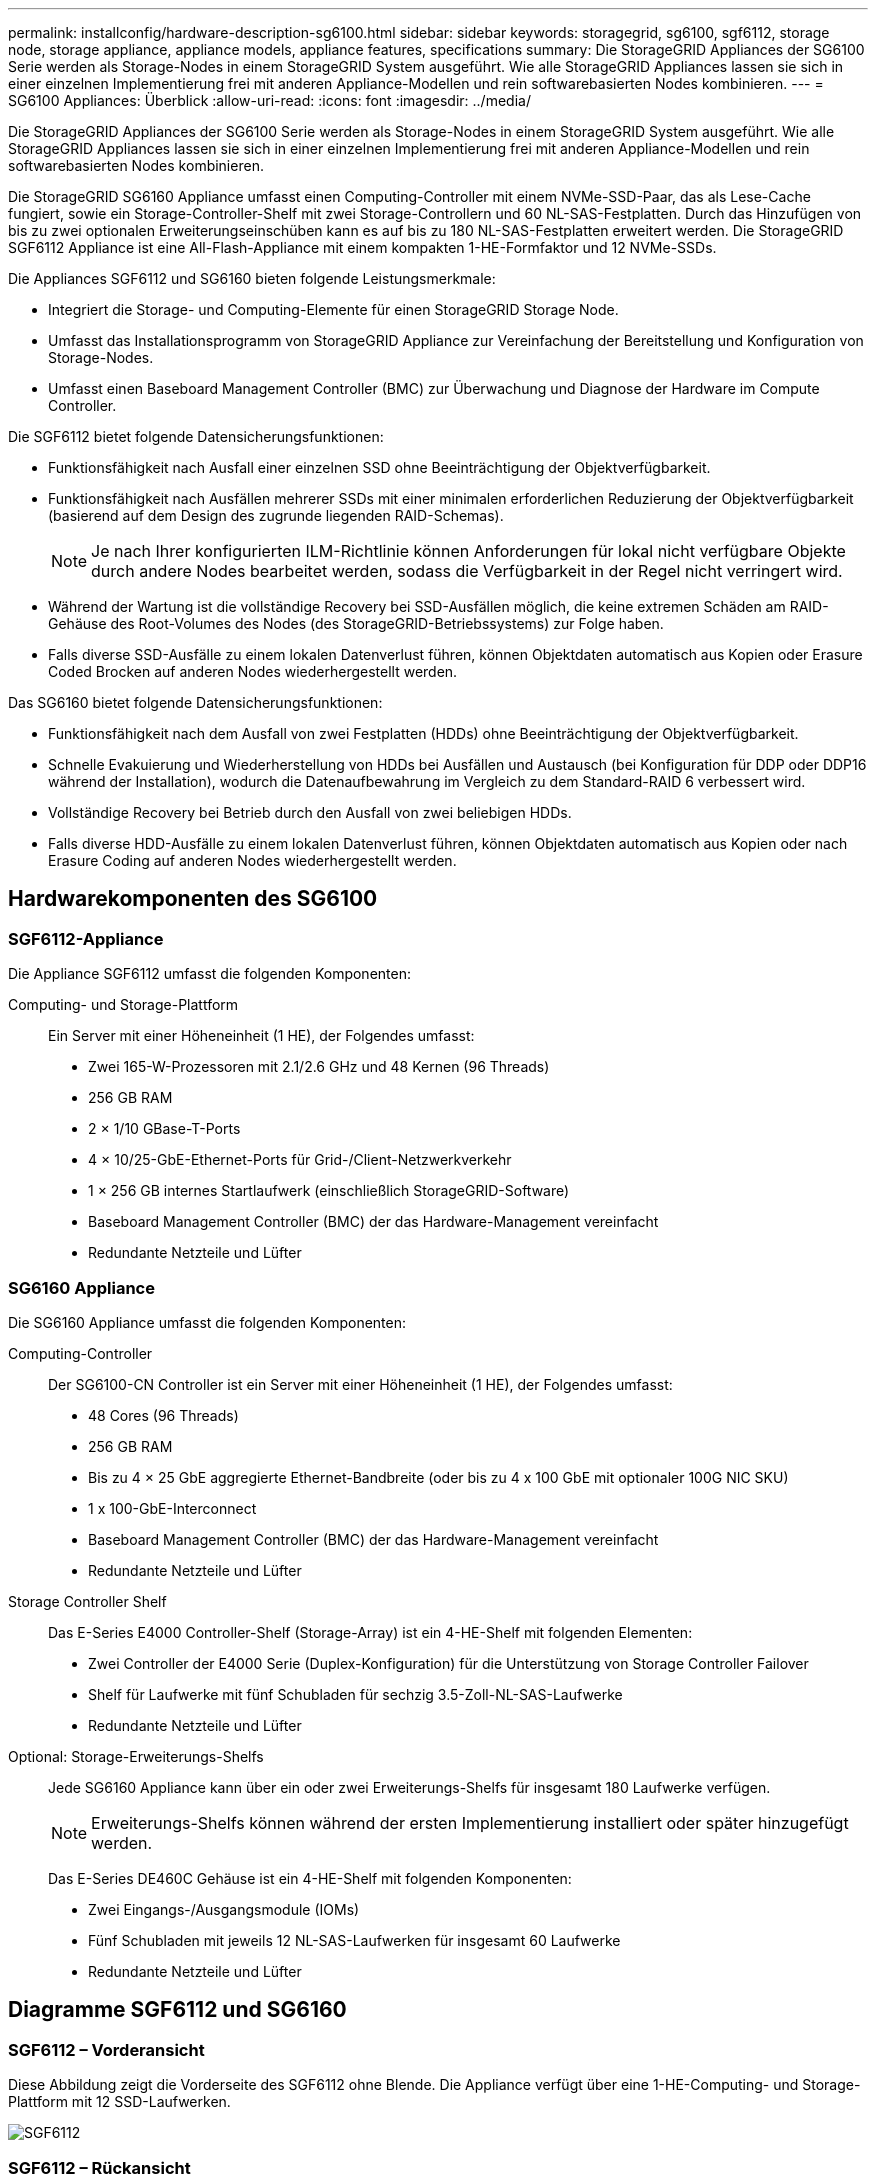 ---
permalink: installconfig/hardware-description-sg6100.html 
sidebar: sidebar 
keywords: storagegrid, sg6100, sgf6112, storage node, storage appliance, appliance models, appliance features, specifications 
summary: Die StorageGRID Appliances der SG6100 Serie werden als Storage-Nodes in einem StorageGRID System ausgeführt.  Wie alle StorageGRID Appliances lassen sie sich in einer einzelnen Implementierung frei mit anderen Appliance-Modellen und rein softwarebasierten Nodes kombinieren. 
---
= SG6100 Appliances: Überblick
:allow-uri-read: 
:icons: font
:imagesdir: ../media/


[role="lead"]
Die StorageGRID Appliances der SG6100 Serie werden als Storage-Nodes in einem StorageGRID System ausgeführt.  Wie alle StorageGRID Appliances lassen sie sich in einer einzelnen Implementierung frei mit anderen Appliance-Modellen und rein softwarebasierten Nodes kombinieren.

Die StorageGRID SG6160 Appliance umfasst einen Computing-Controller mit einem NVMe-SSD-Paar, das als Lese-Cache fungiert, sowie ein Storage-Controller-Shelf mit zwei Storage-Controllern und 60 NL-SAS-Festplatten. Durch das Hinzufügen von bis zu zwei optionalen Erweiterungseinschüben kann es auf bis zu 180 NL-SAS-Festplatten erweitert werden. Die StorageGRID SGF6112 Appliance ist eine All-Flash-Appliance mit einem kompakten 1-HE-Formfaktor und 12 NVMe-SSDs.

Die Appliances SGF6112 und SG6160 bieten folgende Leistungsmerkmale:

* Integriert die Storage- und Computing-Elemente für einen StorageGRID Storage Node.
* Umfasst das Installationsprogramm von StorageGRID Appliance zur Vereinfachung der Bereitstellung und Konfiguration von Storage-Nodes.
* Umfasst einen Baseboard Management Controller (BMC) zur Überwachung und Diagnose der Hardware im Compute Controller.


Die SGF6112 bietet folgende Datensicherungsfunktionen:

* Funktionsfähigkeit nach Ausfall einer einzelnen SSD ohne Beeinträchtigung der Objektverfügbarkeit.
* Funktionsfähigkeit nach Ausfällen mehrerer SSDs mit einer minimalen erforderlichen Reduzierung der Objektverfügbarkeit (basierend auf dem Design des zugrunde liegenden RAID-Schemas).
+

NOTE: Je nach Ihrer konfigurierten ILM-Richtlinie können Anforderungen für lokal nicht verfügbare Objekte durch andere Nodes bearbeitet werden, sodass die Verfügbarkeit in der Regel nicht verringert wird.

* Während der Wartung ist die vollständige Recovery bei SSD-Ausfällen möglich, die keine extremen Schäden am RAID-Gehäuse des Root-Volumes des Nodes (des StorageGRID-Betriebssystems) zur Folge haben.
* Falls diverse SSD-Ausfälle zu einem lokalen Datenverlust führen, können Objektdaten automatisch aus Kopien oder Erasure Coded Brocken auf anderen Nodes wiederhergestellt werden.


Das SG6160 bietet folgende Datensicherungsfunktionen:

* Funktionsfähigkeit nach dem Ausfall von zwei Festplatten (HDDs) ohne Beeinträchtigung der Objektverfügbarkeit.
* Schnelle Evakuierung und Wiederherstellung von HDDs bei Ausfällen und Austausch (bei Konfiguration für DDP oder DDP16 während der Installation), wodurch die Datenaufbewahrung im Vergleich zu dem Standard-RAID 6 verbessert wird.
* Vollständige Recovery bei Betrieb durch den Ausfall von zwei beliebigen HDDs.
* Falls diverse HDD-Ausfälle zu einem lokalen Datenverlust führen, können Objektdaten automatisch aus Kopien oder nach Erasure Coding auf anderen Nodes wiederhergestellt werden.




== Hardwarekomponenten des SG6100



=== SGF6112-Appliance

Die Appliance SGF6112 umfasst die folgenden Komponenten:

Computing- und Storage-Plattform:: Ein Server mit einer Höheneinheit (1 HE), der Folgendes umfasst:
+
--
* Zwei 165-W-Prozessoren mit 2.1/2.6 GHz und 48 Kernen (96 Threads)
* 256 GB RAM
* 2 × 1/10 GBase-T-Ports
* 4 × 10/25-GbE-Ethernet-Ports für Grid-/Client-Netzwerkverkehr
* 1 × 256 GB internes Startlaufwerk (einschließlich StorageGRID-Software)
* Baseboard Management Controller (BMC) der das Hardware-Management vereinfacht
* Redundante Netzteile und Lüfter


--




=== SG6160 Appliance

Die SG6160 Appliance umfasst die folgenden Komponenten:

Computing-Controller:: Der SG6100-CN Controller ist ein Server mit einer Höheneinheit (1 HE), der Folgendes umfasst:
+
--
* 48 Cores (96 Threads)
* 256 GB RAM
* Bis zu 4 × 25 GbE aggregierte Ethernet-Bandbreite (oder bis zu 4 x 100 GbE mit optionaler 100G NIC SKU)
* 1 x 100-GbE-Interconnect
* Baseboard Management Controller (BMC) der das Hardware-Management vereinfacht
* Redundante Netzteile und Lüfter


--
Storage Controller Shelf:: Das E-Series E4000 Controller-Shelf (Storage-Array) ist ein 4-HE-Shelf mit folgenden Elementen:
+
--
* Zwei Controller der E4000 Serie (Duplex-Konfiguration) für die Unterstützung von Storage Controller Failover
* Shelf für Laufwerke mit fünf Schubladen für sechzig 3.5-Zoll-NL-SAS-Laufwerke
* Redundante Netzteile und Lüfter


--
Optional: Storage-Erweiterungs-Shelfs:: Jede SG6160 Appliance kann über ein oder zwei Erweiterungs-Shelfs für insgesamt 180 Laufwerke verfügen.
+
--

NOTE: Erweiterungs-Shelfs können während der ersten Implementierung installiert oder später hinzugefügt werden.

Das E-Series DE460C Gehäuse ist ein 4-HE-Shelf mit folgenden Komponenten:

* Zwei Eingangs-/Ausgangsmodule (IOMs)
* Fünf Schubladen mit jeweils 12 NL-SAS-Laufwerken für insgesamt 60 Laufwerke
* Redundante Netzteile und Lüfter


--




== Diagramme SGF6112 und SG6160



=== SGF6112 – Vorderansicht

Diese Abbildung zeigt die Vorderseite des SGF6112 ohne Blende. Die Appliance verfügt über eine 1-HE-Computing- und Storage-Plattform mit 12 SSD-Laufwerken.

image::../media/sgf6112_front_with_ssds.png[SGF6112, Vorderansicht]



=== SGF6112 – Rückansicht

Diese Abbildung zeigt die Rückseite des SGF6112, einschließlich der Ports, Lüfter und Netzteile.

image::../media/sgf6112_rear_view.png[SGF6112, Rückansicht]

[cols="1a,2a,2a,2a"]
|===
| Legende | Port | Typ | Nutzung 


 a| 
1
 a| 
Netzwerkanschlüsse 1-4
 a| 
10/25-GbE, basierend auf Kabel- oder SFP-Transceiver-Typ (SFP28- und SFP+-Module werden unterstützt), Switch-Geschwindigkeit und konfigurierter Link-Geschwindigkeit.
 a| 
Stellen Sie eine Verbindung zum Grid-Netzwerk und dem Client-Netzwerk für StorageGRID her.



 a| 
2
 a| 
BMC-Management-Port
 a| 
1 GbE (RJ-45)
 a| 
Stellen Sie eine Verbindung mit dem Management Controller der Hauptplatine des Geräts her.



 a| 
3
 a| 
Diagnose- und Supportports
 a| 
* VGA
* USB
* Micro-USB-Konsolenport
* Micro-SD-Steckplatzmodul

 a| 
Nur zur Verwendung durch technischen Support reserviert.



 a| 
4
 a| 
Admin-Netzwerkport 1
 a| 
1/10-GbE (RJ-45)
 a| 
Schließen Sie die Appliance an das Admin-Netzwerk für StorageGRID an.



 a| 
5
 a| 
Admin – Netzwerkanschluss 2
 a| 
1/10-GbE (RJ-45)
 a| 
Optionen:

* Verbindung mit Admin-Netzwerk-Port 1 für eine redundante Verbindung zum Admin-Netzwerk für StorageGRID.
* Lassen Sie die Verbindung getrennt und für den vorübergehenden lokalen Zugriff verfügbar (IP 169.254.0.1).
* Verwenden Sie während der Installation Port 2 für die IP-Konfiguration, wenn DHCP-zugewiesene IP-Adressen nicht verfügbar sind.


|===


=== SG6160 – Vorderansicht

Diese Abbildung zeigt die Vorderseite des SG6160, der einen 1-HE-Computing-Controller und ein 4-HE-Shelf mit zwei Storage-Controllern und 60 Laufwerken in fünf Laufwerkseinschüben umfasst.

image::../media/sg6160_front_view_without_bezels.png[SG6160, Vorderansicht]

[cols="1a,2a"]
|===
| Legende | Beschreibung 


 a| 
1
 a| 
SG6100-CN Computing-Controller mit entfernter Frontverkleidung



 a| 
2
 a| 
E4000 Controller Shelf mit entfernter Frontverkleidung (das optionale Erweiterungs-Shelf scheint identisch zu sein)

|===


=== SG6160 – Rückansicht

Diese Abbildung zeigt die Rückseite des SG6160, einschließlich der Computing- und Storage-Controller, Lüfter und Netzteile.

image::../media/sg6160_rear_view.png[SG6160, Rückansicht]

[cols="1a,2a"]
|===
| Legende | Beschreibung 


 a| 
1
 a| 
Netzteil (1 von 2) für SG6100-CN Computing-Controller



 a| 
2
 a| 
Anschlüsse für SG6100-CN Computing-Controller



 a| 
3
 a| 
Lüfter (1 von 2) für E4000 Controller Shelf



 a| 
4
 a| 
E-Series E400 Storage Controller (1 von 2) und Anschlüsse



 a| 
5
 a| 
Netzteil (1 von 2) für E4000 Controller Shelf

|===


== SG6100 Controller



=== SG6100-CN Computing-Controller

* Stellt für die Appliance Computing-Ressourcen bereit
* Schließt das Installationsprogramm für StorageGRID-Appliance ein.
+

NOTE: Die StorageGRID-Software ist auf der Appliance nicht vorinstalliert. Diese Software wird beim Bereitstellen der Appliance vom Admin-Node abgerufen.

* Es kann eine Verbindung zu allen drei StorageGRID-Netzwerken hergestellt werden, einschließlich dem Grid-Netzwerk, dem Admin-Netzwerk und dem Client-Netzwerk.
* Stellt eine Verbindung zu den E-Series Storage Controllern her und arbeitet als Initiator.


image::../media/sg6100_cn_rear_connectors.png[Rückseitige SG6100-CN-Steckverbinder]

[cols="1a,2a,2a,3a"]
|===
| Legende | Port | Typ | Nutzung 


 a| 
1
 a| 
Netzwerkanschlüsse 1-4
 a| 
10-GbE, 25-GbE oder 100-GbE, basierend auf Kabel- oder SFP-Transceiver-Typ, Switch-Geschwindigkeit und konfigurierter Verbindungsgeschwindigkeit
 a| 
Stellen Sie eine Verbindung zum Grid-Netzwerk und dem Client-Netzwerk für StorageGRID her.



 a| 
2
 a| 
BMC-Management-Port
 a| 
1 GbE (RJ-45)
 a| 
Verbinden Sie den SG6100-CN Baseboard Management Controller.



 a| 
3
 a| 
Diagnose- und Supportports
 a| 
* VGA
* USB
* Micro-USB-Konsolenport
* Micro-SD-Steckplatzmodul

 a| 
Nur zur Verwendung durch technischen Support reserviert.



 a| 
4
 a| 
Admin-Netzwerkport 1
 a| 
1/10-GbE (RJ-45)
 a| 
Verbinden Sie das SG6100-CN mit dem Admin-Netzwerk für StorageGRID.



 a| 
5
 a| 
Admin – Netzwerkanschluss 2
 a| 
1/10-GbE (RJ-45)
 a| 
Optionen:

* Verbindung mit Management-Port 1 für eine redundante Verbindung zum Admin-Netzwerk für StorageGRID.
* Lassen Sie nicht verdrahtet und für den vorübergehenden lokalen Zugang verfügbar (IP 169.254.0.1).
* Verwenden Sie während der Installation Port 2 für die IP-Konfiguration, wenn DHCP-zugewiesene IP-Adressen nicht verfügbar sind.




 a| 
6
 a| 
Interconnect-Port
 a| 
100-GBitE
 a| 
Schließen Sie den SG6100-CN-Controller an die E4000-Controller an.

|===


=== SG6160: E4000 Storage Controller

* Zwei Controller für Failover-Support.
* Verwalten Sie den Speicher der Daten auf den Laufwerken.
* Funktion als standardmäßige E-Series Controller in einer Duplexkonfiguration.
* Schließen Sie die SANtricity OS Software (Controller-Firmware) an.
* Enthalten ist SANtricity System Manager für die Überwachung der Storage-Hardware und für das Warnmanagement, die AutoSupport Funktion und die Laufwerksicherheitsfunktion.
* Stellen Sie eine Verbindung zum SG6100-CN Controller her und ermöglichen Sie den Zugriff auf den Speicher.


image::../media/e4000_controller_with_callouts.png[Anschlüsse am E4000-Controller]

[cols="1a,2a,2a,3a"]
|===
| Legende | Port | Typ | Nutzung 


 a| 
1
 a| 
Management-Port 1
 a| 
1-GB-Ethernet (RJ-45
 a| 
* Port 1-Optionen:
+
** Stellen Sie eine Verbindung zu einem Managementnetzwerk her, um direkten TCP/IP-Zugriff auf SANtricity System Manager zu ermöglichen
** Lassen Sie die Kabel, um einen Switch-Port und eine IP-Adresse zu speichern.  Zugriff auf SANtricity System Manager über den Grid-Manager oder das Storage Grid-Appliance-Installationsprogramm




*Hinweis*: Einige optionale SANtricity-Funktionen, wie NTP-Sync für genaue Protokollzeitstempel, sind nicht verfügbar, wenn Sie Port 1 drahtlos verlassen möchten.



 a| 
2
 a| 
Diagnose- und Supportports
 a| 
* Serieller RJ-45-Anschluss
* Serieller Micro-USB-Anschluss
* USB-Anschluss

 a| 
Nur zur Verwendung durch technischen Support reserviert.



 a| 
3
 a| 
Festplattenerweiterungs-Ports 1 und 2
 a| 
12 GB/s SAS
 a| 
Verbinden Sie die Ports mit den Laufwerkserweiterungsports der IOMs im Erweiterungs-Shelf.



 a| 
4
 a| 
Interconnect-Ports 1 und 2
 a| 
25 GbE iSCSI
 a| 
Schließen Sie jeden der E4000-Controller an den SG6100-CN-Controller an.

Es gibt vier Verbindungen zum SG6100-CN Controller (zwei von jedem E4000).

|===


=== SG6160: IOMs für optionale Erweiterungs-Shelfs

Das Erweiterungs-Shelf enthält zwei I/O-Module (IOMs), die mit den Storage-Controllern oder anderen Erweiterungs-Shelfs verbunden sind.



==== IOM-Anschlüsse

image::../media/iom_connectors.gif[IOM – Rückseite]

[cols="1a,2a,2a,3a"]
|===
| Legende | Port | Typ | Nutzung 


 a| 
1
 a| 
Ports zur Laufwerkserweiterung 1-4
 a| 
12 GB/s SAS
 a| 
Verbinden Sie die einzelnen Ports mit den Storage-Controllern oder mit einem zusätzlichen Erweiterungs-Shelf (falls vorhanden).

|===